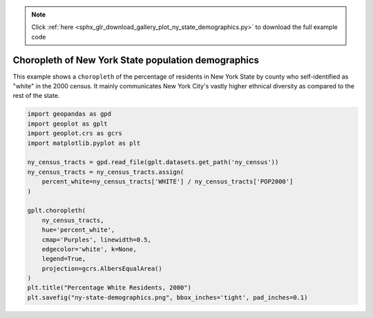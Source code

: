 .. note::
    :class: sphx-glr-download-link-note

    Click :ref:`here <sphx_glr_download_gallery_plot_ny_state_demographics.py>` to download the full example code
.. rst-class:: sphx-glr-example-title

.. _sphx_glr_gallery_plot_ny_state_demographics.py:


Choropleth of New York State population demographics
====================================================

This example shows a ``choropleth`` of the percentage of residents in New York State by county
who self-identified as "white" in the 2000 census. It mainly communicates New York City's
vastly higher ethnical diversity as compared to the rest of the state.



.. image:: /gallery/images/sphx_glr_plot_ny_state_demographics_001.png
    :class: sphx-glr-single-img





.. code-block:: default



    import geopandas as gpd
    import geoplot as gplt
    import geoplot.crs as gcrs
    import matplotlib.pyplot as plt

    ny_census_tracts = gpd.read_file(gplt.datasets.get_path('ny_census'))
    ny_census_tracts = ny_census_tracts.assign(
        percent_white=ny_census_tracts['WHITE'] / ny_census_tracts['POP2000']
    )

    gplt.choropleth(
        ny_census_tracts,
        hue='percent_white',
        cmap='Purples', linewidth=0.5,
        edgecolor='white', k=None,
        legend=True,
        projection=gcrs.AlbersEqualArea()
    )
    plt.title("Percentage White Residents, 2000")
    plt.savefig("ny-state-demographics.png", bbox_inches='tight', pad_inches=0.1)


.. rst-class:: sphx-glr-timing

   **Total running time of the script:** ( 0 minutes  1.910 seconds)


.. _sphx_glr_download_gallery_plot_ny_state_demographics.py:


.. only :: html

 .. container:: sphx-glr-footer
    :class: sphx-glr-footer-example



  .. container:: sphx-glr-download

     :download:`Download Python source code: plot_ny_state_demographics.py <plot_ny_state_demographics.py>`



  .. container:: sphx-glr-download

     :download:`Download Jupyter notebook: plot_ny_state_demographics.ipynb <plot_ny_state_demographics.ipynb>`


.. only:: html

 .. rst-class:: sphx-glr-signature

    `Gallery generated by Sphinx-Gallery <https://sphinx-gallery.github.io>`_
